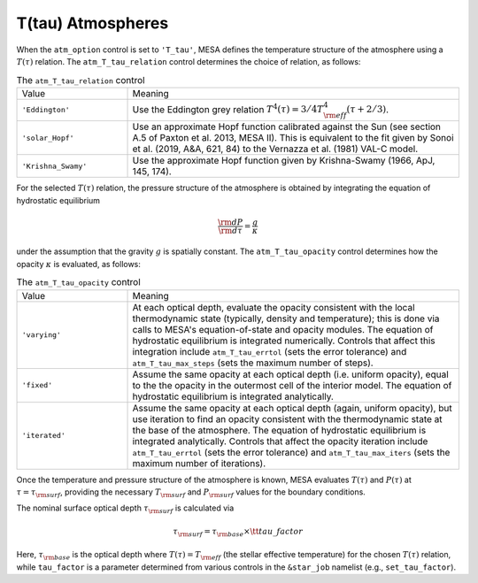 T(tau) Atmospheres
==================

When the ``atm_option`` control is set to ``'T_tau'``, MESA defines
the temperature structure of the atmosphere using a :math:`T(\tau)`
relation. The ``atm_T_tau_relation`` control determines the choice of
relation, as follows:

.. list-table:: The ``atm_T_tau_relation`` control
   :widths: 25 75

   * - Value
     - Meaning

   * - ``'Eddington'``
     - Use the Eddington grey relation :math:`T^{4}(\tau) = 3/4 T_{\rm eff}^{4} (\tau + 2/3)`.

   * - ``'solar_Hopf'``
     - Use an approximate Hopf function calibrated against the Sun
       (see section A.5 of Paxton et al. 2013, MESA II). This is
       equivalent to the fit given by Sonoi et al. (2019, A&A, 621,
       84) to the Vernazza et al. (1981) VAL-C model.

   * - ``'Krishna_Swamy'``
     - Use the approximate Hopf function given by Krishna-Swamy
       (1966, ApJ, 145, 174).

For the selected :math:`T(\tau)` relation, the pressure structure of
the atmosphere is obtained by integrating the equation of hydrostatic
equilibrium

.. math::

   \frac{{\rm d}P}{{\rm d}\tau} = \frac{g}{\kappa}

under the assumption that the gravity :math:`g` is spatially
constant. The ``atm_T_tau_opacity`` control determines how the opacity
:math:`\kappa` is evaluated, as follows:

.. list-table:: The ``atm_T_tau_opacity`` control
   :widths: 25 75

   * - Value
     - Meaning

   * - ``'varying'``
     - At each optical depth, evaluate the opacity consistent with the
       local thermodynamic state (typically, density and temperature);
       this is done via calls to MESA's equation-of-state and opacity
       modules. The equation of hydrostatic equilibrium is integrated
       numerically. Controls that affect this integration include
       ``atm_T_tau_errtol`` (sets the error tolerance) and
       ``atm_T_tau_max_steps`` (sets the maximum number of steps).

   * - ``'fixed'``
     - Assume the same opacity at each optical depth (i.e. uniform
       opacity), equal to the the opacity in the outermost cell of
       the interior model. The equation of hydrostatic
       equilibrium is integrated analytically.

   * - ``'iterated'``
     - Assume the same opacity at each optical depth (again,
       uniform opacity), but use iteration to find an opacity
       consistent with the thermodynamic state at the base of the
       atmosphere. The equation of hydrostatic
       equilibrium is integrated analytically. Controls that affect the
       opacity iteration include ``atm_T_tau_errtol`` (sets the error
       tolerance) and ``atm_T_tau_max_iters`` (sets the maximum number of
       iterations).

Once the temperature and pressure structure of the atmosphere is
known, MESA evaluates :math:`T(\tau)` and :math:`P(\tau)` at
:math:`\tau=\tau_{\rm surf}`, providing the necessary :math:`T_{\rm
surf}` and :math:`P_{\rm surf}` values for the boundary
conditions.

.. _tau-surf:

The nominal surface optical depth :math:`\tau_{\rm surf}` is
calculated via

.. math::

   \tau_{\rm surf} = \tau_{\rm base} \times {\tt tau\_factor}

Here, :math:`\tau_{\rm base}` is the optical depth where
:math:`T(\tau) = T_{\rm eff}` (the stellar effective temperature) for
the chosen :math:`T(\tau)` relation, while ``tau_factor`` is a parameter
determined from various controls in the ``&star_job`` namelist (e.g.,
``set_tau_factor``).

